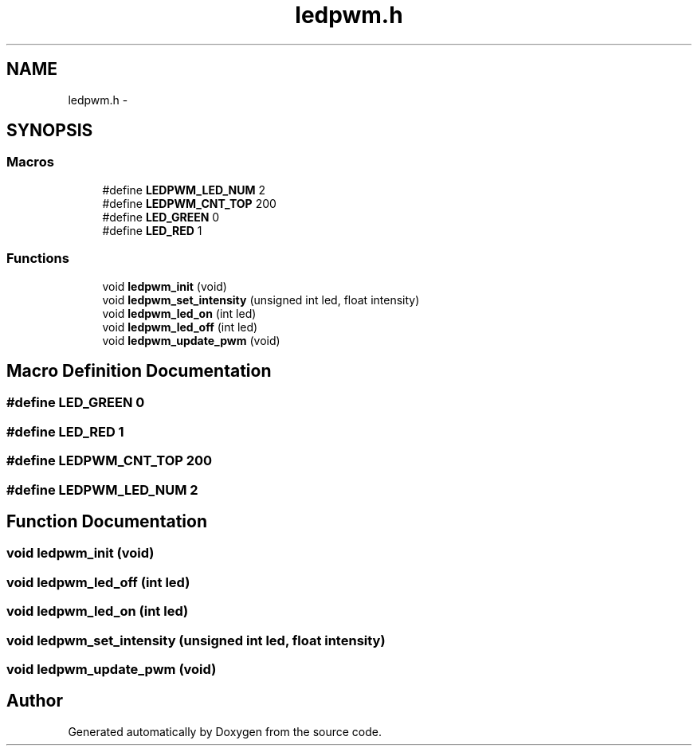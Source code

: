 .TH "ledpwm.h" 3 "Wed Sep 16 2015" "Doxygen" \" -*- nroff -*-
.ad l
.nh
.SH NAME
ledpwm.h \- 
.SH SYNOPSIS
.br
.PP
.SS "Macros"

.in +1c
.ti -1c
.RI "#define \fBLEDPWM_LED_NUM\fP   2"
.br
.ti -1c
.RI "#define \fBLEDPWM_CNT_TOP\fP   200"
.br
.ti -1c
.RI "#define \fBLED_GREEN\fP   0"
.br
.ti -1c
.RI "#define \fBLED_RED\fP   1"
.br
.in -1c
.SS "Functions"

.in +1c
.ti -1c
.RI "void \fBledpwm_init\fP (void)"
.br
.ti -1c
.RI "void \fBledpwm_set_intensity\fP (unsigned int led, float intensity)"
.br
.ti -1c
.RI "void \fBledpwm_led_on\fP (int led)"
.br
.ti -1c
.RI "void \fBledpwm_led_off\fP (int led)"
.br
.ti -1c
.RI "void \fBledpwm_update_pwm\fP (void)"
.br
.in -1c
.SH "Macro Definition Documentation"
.PP 
.SS "#define LED_GREEN   0"

.SS "#define LED_RED   1"

.SS "#define LEDPWM_CNT_TOP   200"

.SS "#define LEDPWM_LED_NUM   2"

.SH "Function Documentation"
.PP 
.SS "void ledpwm_init (void)"

.SS "void ledpwm_led_off (int led)"

.SS "void ledpwm_led_on (int led)"

.SS "void ledpwm_set_intensity (unsigned int led, float intensity)"

.SS "void ledpwm_update_pwm (void)"

.SH "Author"
.PP 
Generated automatically by Doxygen from the source code\&.
